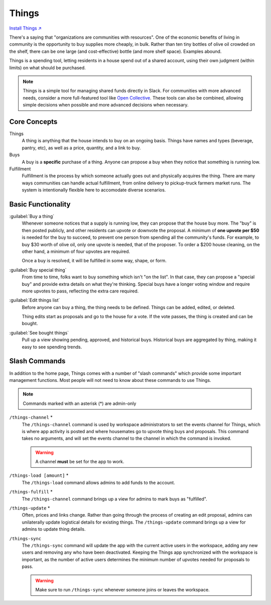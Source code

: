 .. _things:

Things
======

`Install Things ↗ <https://things.mirror.zaratan.world/slack/install>`_

There's a saying that "organizations are communities with resources".
One of the economic benefits of living in community is the opportunity to buy supplies more cheaply, in bulk.
Rather than ten tiny bottles of olive oil crowded on the shelf, there can be one large (and cost-effective) bottle (and more shelf space).
Examples abound.

Things is a spending tool, letting residents in a house spend out of a shared account, using their own judgment (within limits) on what should be purchased.

.. note::

  Things is a simple tool for managing shared funds directly in Slack.
  For communities with more advanced needs, consider a more full-featured tool like `Open Collective <https://opencollective.com/>`_.
  These tools can also be combined, allowing simple decisions when possible and more advanced decisions when necessary.

Core Concepts
-------------

Things
  A thing is anything that the house intends to buy on an ongoing basis.
  Things have names and types (beverage, pantry, etc), as well as a price, quantity, and a link to buy.

Buys
  A buy is a **specific** purchase of a thing.
  Anyone can propose a buy when they notice that something is running low.

Fulfillment
  Fulfillment is the process by which someone actually goes out and physically acquires the thing.
  There are many ways communities can handle actual fulfillment, from online delivery to pickup-truck farmers market runs.
  The system is intentionally flexible here to accomodate diverse scenarios.

Basic Functionality
-------------------

:guilabel:`Buy a thing`
  Whenever someone notices that a supply is running low, they can propose that the house buy more.
  The "buy" is then posted publicly, and other residents can upvote or downvote the proposal.
  A minimum of **one upvote per $50** is needed for the buy to succeed, to prevent one person from spending all the community's funds.
  For example, to buy $30 worth of olive oil, only one upvote is needed, that of the proposer.
  To order a $200 house cleaning, on the other hand, a minimum of four upvotes are required.

  Once a buy is resolved, it will be fulfilled in some way, shape, or form.

:guilabel:`Buy special thing`
  From time to time, folks want to buy something which isn't "on the list".
  In that case, they can propose a "special buy" and provide extra details on what they're thinking.
  Special buys have a longer voting window and require more upvotes to pass, reflecting the extra care required.

:guilabel:`Edit things list`
  Before anyone can buy a thing, the thing needs to be defined.
  Things can be added, edited, or deleted.

  Thing edits start as proposals and go to the house for a vote.
  If the vote passes, the thing is created and can be bought.

:guilabel:`See bought things`
  Pull up a view showing pending, approved, and historical buys.
  Historical buys are aggregated by thing, making it easy to see spending trends.

Slash Commands
--------------

In addition to the home page, Things comes with a number of "slash commands" which provide some important management functions.
Most people will not need to know about these commands to use Things.

.. note::

  Commands marked with an asterisk (*) are admin-only

``/things-channel`` \*
  The ``/things-channel`` command is used by workspace administrators to set the events channel for Things, which is where app activity is posted and where housemates go to upvote thing buys and proposals.
  This command takes no arguments, and will set the events channel to the channel in which the command is invoked.

  .. warning::

    A channel **must** be set for the app to work.

``/things-load [amount]`` \*
  The ``/things-load`` command allows admins to add funds to the account.

``/things-fulfill`` \*
  The ``/things-channel`` command brings up a view for admins to mark buys as "fulfilled".

``/things-update`` \*
  Often, prices and links change.
  Rather than going through the process of creating an edit proposal, admins can unilaterally update logistical details for existing things.
  The ``/things-update`` command brings up a view for admins to update thing details.

``/things-sync``
  The ``/things-sync`` command will update the app with the current active users in the workspace, adding any new users and removing any who have been deactivated.
  Keeping the Things app synchronized with the workspace is important, as the number of active users determines the minimum number of upvotes needed for proposals to pass.

  .. warning::

    Make sure to run ``/things-sync`` whenever someone joins or leaves the workspace.
